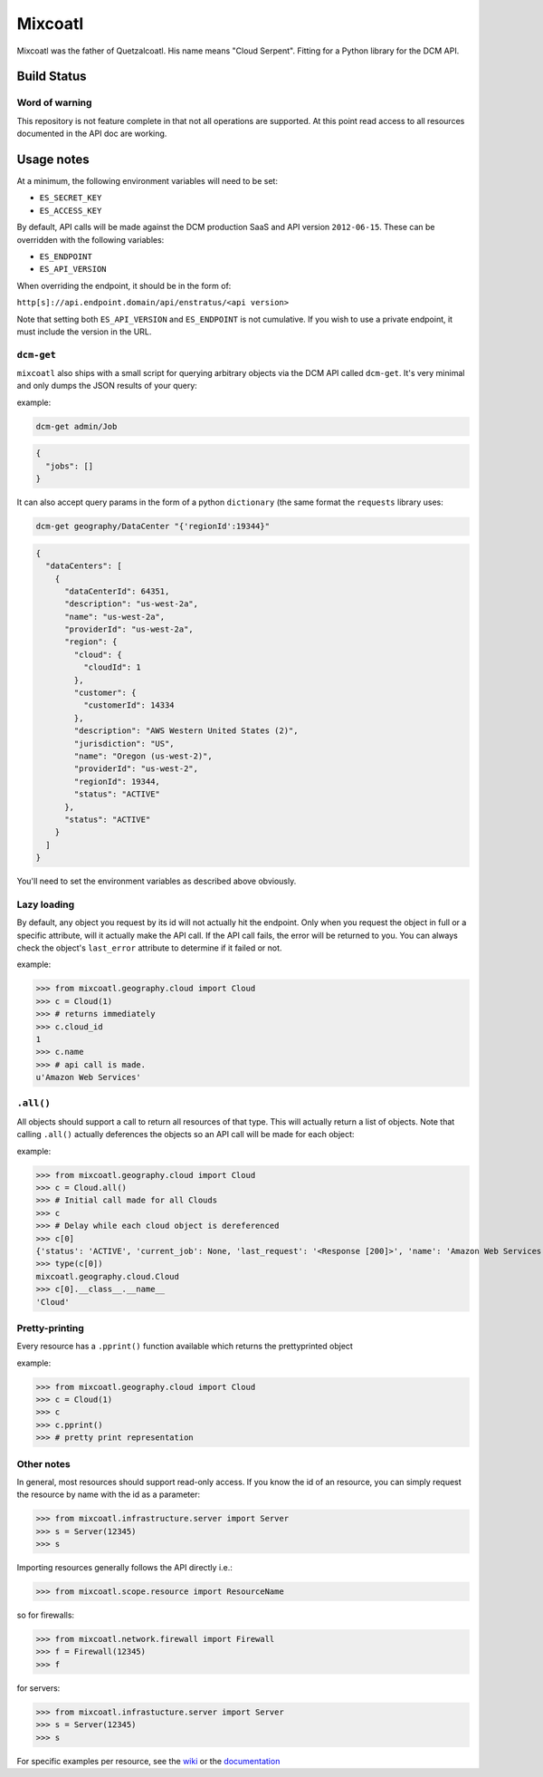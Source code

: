 Mixcoatl
=========

Mixcoatl was the father of Quetzalcoatl. His name means "Cloud Serpent". Fitting for a Python library for the DCM API.

Build Status
~~~~~~~~~~~~

.. image:: https://secure.travis-ci.org/enStratus/mixcoatl.png
        :target: http://travis-ci.org/enStratus/mixcoatl

Word of warning
----------------

This repository is not feature complete in that not all operations are
supported. At this point read access to all resources documented in the API doc
are working.

Usage notes
~~~~~~~~~~~
At a minimum, the following environment variables will need to be set:

- ``ES_SECRET_KEY``
- ``ES_ACCESS_KEY``

By default, API calls will be made against the DCM production SaaS and API
version ``2012-06-15``. These can be overridden with the following variables:

- ``ES_ENDPOINT``
- ``ES_API_VERSION``

When overriding the endpoint, it should be in the form of:

``http[s]://api.endpoint.domain/api/enstratus/<api version>``

Note that setting both ``ES_API_VERSION`` and ``ES_ENDPOINT`` is not
cumulative. If you wish to use a private endpoint, it must include the version
in the URL.

``dcm-get``
-----------

``mixcoatl`` also ships with a small script for querying arbitrary objects via
the DCM API called ``dcm-get``. It's very minimal and only dumps the JSON
results of your query:

example:

.. code-block:: bash

        dcm-get admin/Job

.. code-block:: json

        {
          "jobs": []
        }

It can also accept query params in the form of a python ``dictionary`` (the
same format the ``requests`` library uses:

.. code-block:: bash

        dcm-get geography/DataCenter "{'regionId':19344}"

.. code-block:: json

        {
          "dataCenters": [
            {
              "dataCenterId": 64351, 
              "description": "us-west-2a", 
              "name": "us-west-2a", 
              "providerId": "us-west-2a", 
              "region": {
                "cloud": {
                  "cloudId": 1
                }, 
                "customer": {
                  "customerId": 14334
                }, 
                "description": "AWS Western United States (2)", 
                "jurisdiction": "US", 
                "name": "Oregon (us-west-2)", 
                "providerId": "us-west-2", 
                "regionId": 19344, 
                "status": "ACTIVE"
              }, 
              "status": "ACTIVE"
            }
          ]
        }

You'll need to set the environment variables as described above obviously.

Lazy loading
-------------

By default, any object you request by its id will not actually hit the
endpoint. Only when you request the object in full or a specific attribute,
will it actually make the API call. If the API call fails, the error will be
returned to you. You can always check the object's ``last_error`` attribute to
determine if it failed or not.

example:

>>> from mixcoatl.geography.cloud import Cloud
>>> c = Cloud(1)
>>> # returns immediately
>>> c.cloud_id
1
>>> c.name
>>> # api call is made.
u'Amazon Web Services'

``.all()``
----------
All objects should support a call to return all resources of that type. This will actually return a list of objects. Note that calling ``.all()`` actually deferences the objects so an API call will be made for each object:

example:

>>> from mixcoatl.geography.cloud import Cloud
>>> c = Cloud.all()
>>> # Initial call made for all Clouds
>>> c
>>> # Delay while each cloud object is dereferenced
>>> c[0]
{'status': 'ACTIVE', 'current_job': None, 'last_request': '<Response [200]>', 'name': 'Amazon Web Services', 'last_error': None, 'cloud_provider_name': 'Amazon', 'cloud_provider_console_url': 'http://aws.amazon.com', 'cloud_provider_logo_url': '/clouds/aws.gif', 'compute_endpoint': 'https://ec2.us-east-1.amazonaws.com,https://ec2.us-west-1.amazonaws.com,https://ec2.eu-west-1.amazonaws.com', 'compute_secret_key_label': 'AWS_SECRET_ACCESS_KEY', 'documentation_label': None, 'compute_delegate': 'org.dasein.cloud.aws.AWSCloud', 'path': 'geography/Cloud/1', 'compute_account_number_label': 'AWS_ACCOUNT_NUMBER', 'private_cloud': False}
>>> type(c[0])
mixcoatl.geography.cloud.Cloud
>>> c[0].__class__.__name__
'Cloud'

Pretty-printing
---------------
Every resource has a ``.pprint()`` function available which returns the prettyprinted object

example:

>>> from mixcoatl.geography.cloud import Cloud
>>> c = Cloud(1)
>>> c
>>> c.pprint()
>>> # pretty print representation

Other notes
-------------
In general, most resources should support read-only access. If you know the id of an resource, you can simply request the resource by name with the id as a parameter:


>>> from mixcoatl.infrastructure.server import Server
>>> s = Server(12345)
>>> s

Importing resources generally follows the API directly i.e.:

>>> from mixcoatl.scope.resource import ResourceName

so for firewalls:

>>> from mixcoatl.network.firewall import Firewall
>>> f = Firewall(12345)
>>> f

for servers:


>>> from mixcoatl.infrastucture.server import Server
>>> s = Server(12345)
>>> s

For specific examples per resource, see the `wiki <https://github.com/enStratus/mixcoatl/wiki>`_ or the `documentation <http://enstratus.github.com/mixcoatl>`_
